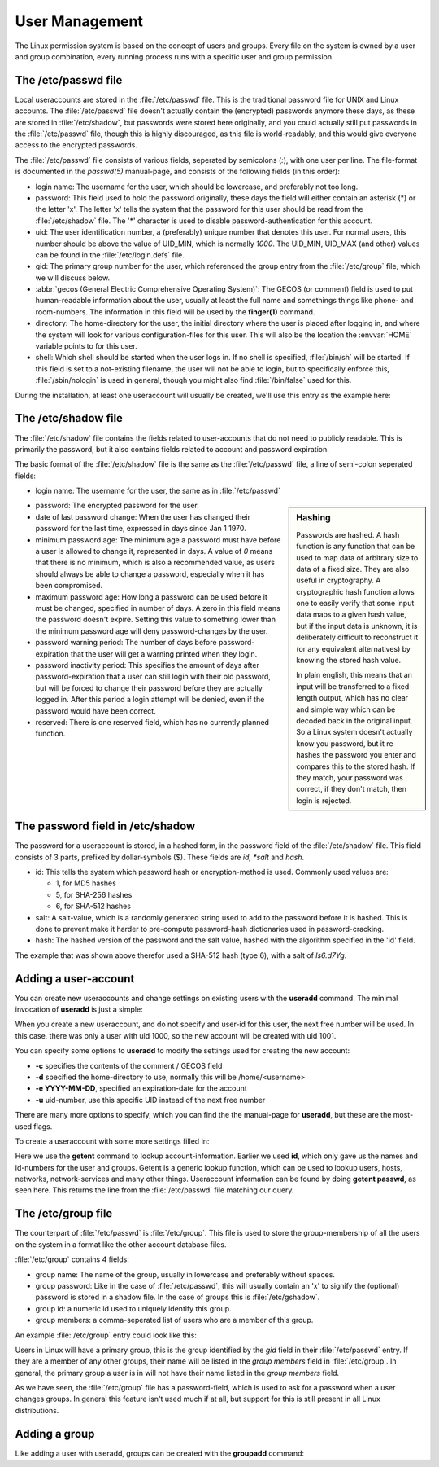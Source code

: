 .. MIT License
   Copyright © 2018 Sig-I/O Automatisering / Mark Janssen, Licensed under the MIT license

User Management
===============

The Linux permission system is based on the concept of users and groups. Every file on the
system is owned by a user and group combination, every running process runs with a specific
user and group permission.

.. index:: /etc/passwd

The /etc/passwd file
----------------------

Local useraccounts are stored in the :file:`/etc/passwd` file. This is the traditional
password file for UNIX and Linux accounts. The :file:`/etc/passwd` file doesn't actually
contain the (encrypted) passwords anymore these days, as these are stored in
:file:`/etc/shadow`, but passwords were stored here originally, and you could actually
still put passwords in the :file:`/etc/passwd` file, though this is highly discouraged, as
this file is world-readably, and this would give everyone access to the encrypted
passwords.

The :file:`/etc/passwd` file consists of various fields, seperated by semicolons (*:*),
with one user per line. The file-format is documented in the *passwd(5)* manual-page, and
consists of the following fields (in this order):

* login name: The username for the user, which should be lowercase, and preferably not too
  long.

* password: This field used to hold the password originally, these days the field will
  either contain an asterisk (*) or the letter 'x'. The letter 'x' tells the system that
  the password for this user should be read from the :file:`/etc/shadow` file. The '*'
  character is used to disable password-authentication for this account.

* uid: The user identification number, a (preferably) unique number that denotes this
  user. For normal users, this number should be above the value of UID_MIN, which is
  normally *1000*. The UID_MIN, UID_MAX (and other) values can be found in the
  :file:`/etc/login.defs` file.

* gid: The primary group number for the user, which referenced the group entry from the
  :file:`/etc/group` file, which we will discuss below.

* :abbr:`gecos (General Electric Comprehensive Operating System)`: The GECOS (or comment)
  field is used to put human-readable information about the user, usually at least the
  full name and somethings things like phone- and room-numbers. The information in this
  field will be used by the **finger(1)** command.

* directory: The home-directory for the user, the initial directory where the user is
  placed after logging in, and where the system will look for various configuration-files
  for this user. This will also be the location the :envvar:`HOME` variable points to for
  this user.

* shell: Which shell should be started when the user logs in. If no shell is specified,
  :file:`/bin/sh` will be started. If this field is set to a not-existing filename, the
  user will not be able to login, but to specifically enforce this, :file:`/sbin/nologin`
  is used in general, though you might also find :file:`/bin/false` used for this.

During the installation, at least one useraccount will usually be created, we'll use this
entry as the example here:

.. code-block:: none
  :caption: A password-file entry
  :name: passwd-entry

  yourname:x:1000:1000:Your Name:/home/yourname:/bin/bash

.. index:: /etc/shadow, shadow

The /etc/shadow file
----------------------

The :file:`/etc/shadow` file contains the fields related to user-accounts that do not need
to publicly readable. This is primarily the password, but it also contains fields related
to account and password expiration.

The basic format of the :file:`/etc/shadow` file is the same as the :file:`/etc/passwd`
file, a line of semi-colon seperated fields:

* login name: The username for the user, the same as in :file:`/etc/passwd`

.. sidebar:: Hashing

  Passwords are hashed. A hash function is any function that can be used to map data of
  arbitrary size to data of a fixed size. They are also useful in cryptography. A cryptographic hash
  function allows one to easily verify that some input data maps to a given hash value,
  but if the input data is unknown, it is deliberately difficult to reconstruct it (or any
  equivalent alternatives) by knowing the stored hash value.

  In plain english, this means that an input will be transferred to a fixed length output,
  which has no clear and simple way which can be decoded back in the original input. So a
  Linux system doesn't actually know you password, but it re-hashes the password you
  enter and compares this to the stored hash. If they match, your password was correct, if
  they don't match, then login is rejected.

* password: The encrypted password for the user.

* date of last password change: When the user has changed their password for the last
  time, expressed in days since Jan 1 1970.

* minimum password age: The minimum age a password must have before a user is allowed to
  change it, represented in days. A value of *0* means that there is no minimum, which is
  also a recommended value, as users should always be able to change a password,
  especially when it has been compromised.

* maximum password age: How long a password can be used before it must be changed,
  specified in number of days. A zero in this field means the password doesn't expire.
  Setting this value to something lower than the minimum password age will deny
  password-changes by the user.

* password warning period: The number of days before password-expiration that the user
  will get a warning printed when they login.

* password inactivity period: This specifies the amount of days after password-expiration
  that a user can still login with their old password, but will be forced to change their
  password before they are actually logged in. After this period a login attempt will be
  denied, even if the password would have been correct.

* reserved: There is one reserved field, which has no currently planned function.

.. code-block:: none
  :caption: An entry from /etc/shadow
  :name: shadow-entry

  yourname:$6$ls6.d7Yg$0g8jRJnHRWIcLwaitgI....aXixdPUB4YjNLg1bc.C/:17862:0:99999:7:::

.. index:: password, hash, md5, sha-256, sha-512

The password field in /etc/shadow
---------------------------------

The password for a useraccount is stored, in a hashed form, in the password field of the
:file:`/etc/shadow` file. This field consists of 3 parts, prefixed by dollar-symbols ($).
These fields are *id, *salt* and *hash*.

* id: This tells the system which password hash or encryption-method is used. Commonly
  used values are:

  * 1, for MD5 hashes
  * 5, for SHA-256 hashes
  * 6, for SHA-512 hashes

* salt: A salt-value, which is a randomly generated string used to add to the password
  before it is hashed. This is done to prevent make it harder to pre-compute password-hash
  dictionaries used in password-cracking.

* hash: The hashed version of the password and the salt value, hashed with the algorithm
  specified in the 'id' field.

The example that was shown above therefor used a SHA-512 hash (type 6), with a salt of
*ls6.d7Yg*.

.. index:: useradd

Adding a user-account
---------------------

You can create new useraccounts and change settings on existing users  with the
**useradd** command. The minimal invocation of **useradd** is just a simple: 

.. code-block:: bash
  :emphasize-lines: 1,3,4
  :caption: Creating a user

  # id keylee
  id: keylee: no such user
  # useradd keylee
  # id keylee
  uid=1001(keylee) gid=1001(keylee) groups=1001(keylee)

When you create a new useraccount, and do not specify and user-id for this user, the next
free number will be used. In this case, there was only a user with uid 1000, so the new
account will be created with uid 1001.

You can specify some options to **useradd** to modify the settings used for creating the
new account:

* **-c** specifies the contents of the comment / GECOS field
* **-d** specified the home-directory to use, normally this will be /home/<username>
* **-e YYYY-MM-DD**, specified an expiration-date for the account
* **-u** uid-number, use this specific UID instead of the next free number

There are many more options to specify, which you can find the the manual-page for
**useradd**, but these are the most-used flags.

.. index:: getent

To create a useraccount with some more settings filled in:

.. code-block:: bash
  :emphasize-lines: 1,2
  :caption: Creating a user

  # useradd -c "Malcolm Reynolds" -e 2018-12-31 -m -s /bin/bash -u 1020 -d /home/mal mal
  # getent passwd mal
  mal:x:1020:1020:Malcolm Reynolds:/home/mal:/bin/bash

Here we use the **getent** command to lookup account-information. Earlier we used **id**,
which only gave us the names and id-numbers for the user and groups. Getent is a generic
lookup function, which can be used to lookup users, hosts, networks, network-services and
many other things. Useraccount information can be found by doing **getent passwd**, as
seen here. This returns the line from the :file:`/etc/passwd` file matching our query.

.. seealso:: man getent(1), man useradd(8)

.. index:: /etc/group, /etc/gshadow, groups

The /etc/group file
-------------------

The counterpart of :file:`/etc/passwd` is :file:`/etc/group`. This file is used to
store the group-membership of all the users on the system in a format like the other
account database files.

:file:`/etc/group` contains 4 fields:

* group name: The name of the group, usually in lowercase and preferably without spaces.
* group password: Like in the case of :file:`/etc/passwd`, this will usually contain an
  'x' to signify the (optional) password is stored in a shadow file. In the case of groups
  this is :file:`/etc/gshadow`.
* group id: a numeric id used to uniquely identify this group.
* group members: a comma-seperated list of users who are a member of this group.

An example :file:`/etc/group` entry could look like this:

.. code-block:: none
  :caption: Example /etc/group entry

  firefly:x:200:mal,zoe,wash,inara,jayne,kaylee,simon,river,book

Users in Linux will have a primary group, this is the group identified by the *gid* field
in their :file:`/etc/passwd` entry. If they are a member of any other groups, their name
will be listed in the *group members* field in :file:`/etc/group`. In general, the primary
group a user is in will not have their name listed in the *group members* field.

As we have seen, the :file:`/etc/group` file has a password-field, which is used to ask
for a password when a user changes groups. In general this feature isn't used much if at
all, but support for this is still present in all Linux distributions.


.. index:: groupadd

Adding a group
--------------

Like adding a user with useradd, groups can be created with the **groupadd** command:

.. code-block:: none
  :caption: Groupadd usage

  # groupadd --help
  Usage: groupadd [options] GROUP

  Options:
    -f, --force                   exit successfully if the group already exists,
                                  and cancel -g if the GID is already used
    -g, --gid GID                 use GID for the new group
    -h, --help                    display this help message and exit
    -K, --key KEY=VALUE           override /etc/login.defs defaults
    -o, --non-unique              allow to create groups with duplicate
                                  (non-unique) GID
    -p, --password PASSWORD       use this encrypted password for the new group
    -r, --system                  create a system account
    -R, --root CHROOT_DIR         directory to chroot into

  # groupadd -g 200 firefly
  # getent group firefly
  firefly:x:200:


